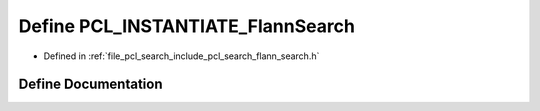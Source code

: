 .. _exhale_define_flann__search_8h_1a4933b2bf063dcc4d27c5c02868ba2083:

Define PCL_INSTANTIATE_FlannSearch
==================================

- Defined in :ref:`file_pcl_search_include_pcl_search_flann_search.h`


Define Documentation
--------------------


.. doxygendefine:: PCL_INSTANTIATE_FlannSearch
